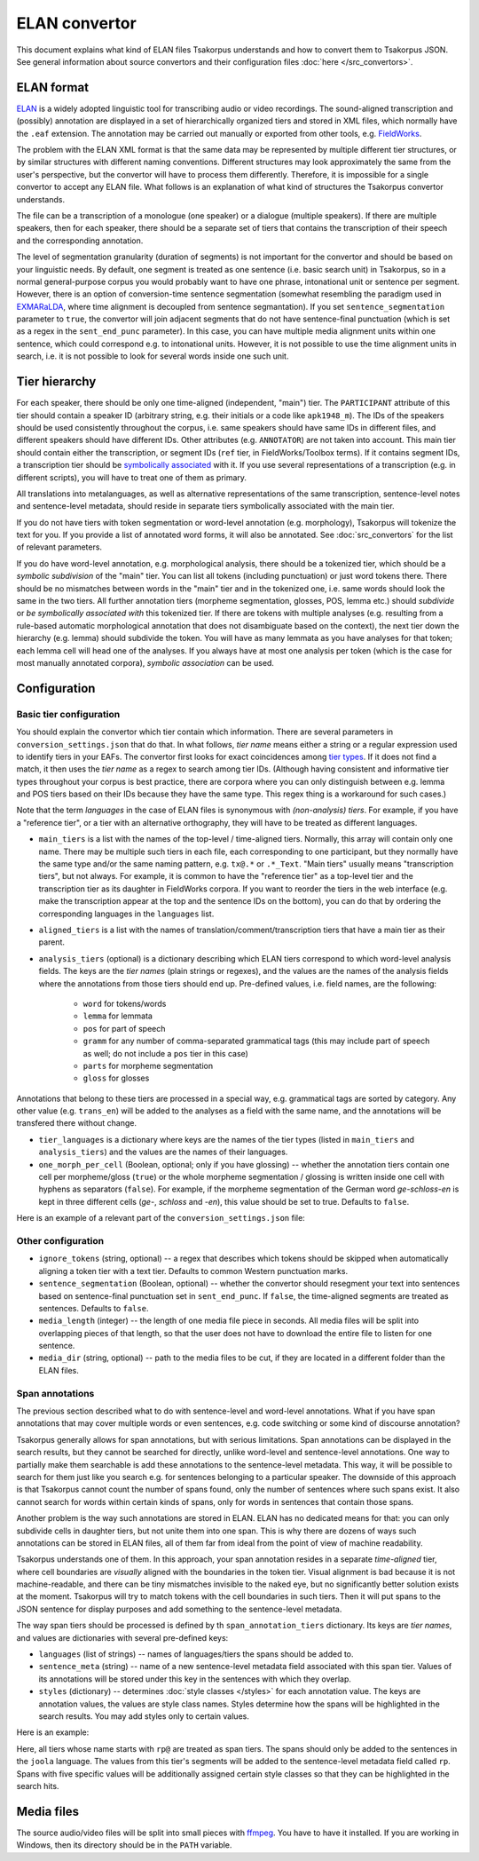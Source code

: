 ELAN convertor
==============

This document explains what kind of ELAN files Tsakorpus understands and how to convert them to Tsakorpus JSON. See general information about source convertors and their configuration files :doc:`here </src_convertors>`.

ELAN format
-----------

ELAN_ is a widely adopted linguistic tool for transcribing audio or video recordings. The sound-aligned transcription and (possibly) annotation are displayed in a set of hierarchically organized tiers and stored in XML files, which normally have the ``.eaf`` extension. The annotation may be carried out manually or exported from other tools, e.g. FieldWorks_.

.. _ELAN: https://tla.mpi.nl/tools/tla-tools/elan/
.. _FieldWorks: https://software.sil.org/fieldworks/

The problem with the ELAN XML format is that the same data may be represented by multiple different tier structures, or by similar structures with different naming conventions. Different structures may look approximately the same from the user's perspective, but the convertor will have to process them differently. Therefore, it is impossible for a single convertor to accept any ELAN file. What follows is an explanation of what kind of structures the Tsakorpus convertor understands.

The file can be a transcription of a monologue (one speaker) or a dialogue (multiple speakers). If there are multiple speakers, then for each speaker, there should be a separate set of tiers that contains the transcription of their speech and the corresponding annotation.

The level of segmentation granularity (duration of segments) is not important for the convertor and should be based on your linguistic needs. By default, one segment is treated as one sentence (i.e. basic search unit) in Tsakorpus, so in a normal general-purpose corpus you would probably want to have one phrase, intonational unit or sentence per segment. However, there is an option of conversion-time sentence segmentation (somewhat resembling the paradigm used in EXMARaLDA_, where time alignment is decoupled from sentence segmantation). If you set ``sentence_segmentation`` parameter to ``true``, the convertor will join adjacent segments that do not have sentence-final punctuation (which is set as a regex in the ``sent_end_punc`` parameter). In this case, you can have multiple media alignment units within one sentence, which could correspond e.g. to intonational units. However, it is not possible to use the time alignment units in search, i.e. it is not possible to look for several words inside one such unit.

.. _EXMARaLDA: https://exmaralda.org/en/

Tier hierarchy
--------------

For each speaker, there should be only one time-aligned (independent, "main") tier. The ``PARTICIPANT`` attribute of this tier should contain a speaker ID (arbitrary string, e.g. their initials or a code like ``apk1948_m``). The IDs of the speakers should be used consistently throughout the corpus, i.e. same speakers should have same IDs in different files, and different speakers should have different IDs. Other attributes (e.g. ``ANNOTATOR``) are not taken into account. This main tier should contain either the transcription, or segment IDs (``ref`` tier, in FieldWorks/Toolbox terms). If it contains segment IDs, a transcription tier should be `symbolically associated <https://www.mpi.nl/corpus/html/elan/ch02.html>`_ with it. If you use several representations of a transcription (e.g. in different scripts), you will have to treat one of them as primary.

All translations into metalanguages, as well as alternative representations of the same transcription, sentence-level notes and sentence-level metadata, should reside in separate tiers symbolically associated with the main tier.

If you do not have tiers with token segmentation or word-level annotation (e.g. morphology), Tsakorpus will tokenize the text for you. If you provide a list of annotated word forms, it will also be annotated. See :doc:`src_convertors` for the list of relevant parameters.

If you do have word-level annotation, e.g. morphological analysis, there should be a tokenized tier, which should be a *symbolic subdivision* of the "main" tier. You can list all tokens (including punctuation) or just word tokens there. There should be no mismatches between words in the "main" tier and in the tokenized one, i.e. same words should look the same in the two tiers. All further annotation tiers (morpheme segmentation, glosses, POS, lemma etc.) should *subdivide* or *be symbolically associated with* this tokenized tier. If there are tokens with multiple analyses (e.g. resulting from a rule-based automatic morphological annotation that does not disambiguate based on the context), the next tier down the hierarchy (e.g. lemma) should subdivide the token. You will have as many lemmata as you have analyses for that token; each lemma cell will head one of the analyses. If you always have at most one analysis per token (which is the case for most manually annotated corpora), *symbolic association* can be used.

Configuration
-------------

Basic tier configuration
~~~~~~~~~~~~~~~~~~~~~~~~

You should explain the convertor which tier contain which information. There are several parameters in ``conversion_settings.json`` that do that. In what follows, *tier name* means either a string or a regular expression used to identify tiers in your EAFs. The convertor first looks for exact coincidences among `tier types <https://www.mpi.nl/corpus/html/elan_ug/ch03.html>`_. If it does not find a match, it then uses the *tier name* as a regex to search among tier IDs. (Although having consistent and informative tier types throughout your corpus is best practice, there are corpora where you can only distinguish between e.g. lemma and POS tiers based on their IDs because they have the same type. This regex thing is a workaround for such cases.)

Note that the term *languages* in the case of ELAN files is synonymous with *(non-analysis) tiers*. For example, if you have a "reference tier", or a tier with an alternative orthography, they will have to be treated as different languages.
  
- ``main_tiers`` is a list with the names of the top-level / time-aligned tiers. Normally, this array will contain only one name. There may be multiple such tiers in each file, each corresponding to one participant, but they normally have the same type and/or the same naming pattern, e.g. ``tx@.*`` or ``.*_Text``. "Main tiers" usually means "transcription tiers", but not always. For example, it is common to have the "reference tier" as a top-level tier and the transcription tier as its daughter in FieldWorks corpora. If you want to reorder the tiers in the web interface (e.g. make the transcription appear at the top and the sentence IDs on the bottom), you can do that by ordering the corresponding languages in the ``languages`` list.

- ``aligned_tiers`` is a list with the names of translation/comment/transcription tiers that have a main tier as their parent.

- ``analysis_tiers`` (optional) is a dictionary describing which ELAN tiers correspond to which word-level analysis fields. The keys are the *tier names* (plain strings or regexes), and the values are the names of the analysis fields where the annotations from those tiers should end up. Pre-defined values, i.e. field names, are the following:
   
   - ``word`` for tokens/words
   - ``lemma`` for lemmata
   - ``pos`` for part of speech
   - ``gramm`` for any number of comma-separated grammatical tags (this may include part of speech as well; do not include a ``pos`` tier in this case)
   - ``parts`` for morpheme segmentation
   - ``gloss`` for glosses

Annotations that belong to these tiers are processed in a special way, e.g. grammatical tags are sorted by category. Any other value (e.g. ``trans_en``) will be added to the analyses as a field with the same name, and the annotations will be transfered there without change.

- ``tier_languages`` is a dictionary where keys are the names of the tier types (listed in ``main_tiers`` and ``analysis_tiers``) and the values are the names of their languages.

- ``one_morph_per_cell`` (Boolean, optional; only if you have glossing) -- whether the annotation tiers contain one cell per morpheme/gloss (``true``) or the whole morpheme segmentation / glossing is written inside one cell with hyphens as separators (``false``). For example, if the morpheme segmentation of the German word *ge-schloss-en* is kept in three different cells (*ge-*, *schloss* and *-en*), this value should be set to true. Defaults to ``false``.

Here is an example of a relevant part of the ``conversion_settings.json`` file:

.. code-block:: javascript
  :linenos:

  {
    // ...
    "languages": ["klingon", "english", "english_note", "ref"],
    "tier_languages": {
      "tx@.*": "klingon",
      "ft@.*": "english",
      "not@.*": "english_note",
      "ref@.*": "ref"
    },
    "main_tiers": ["ref@.*"],
    "aligned_tiers": ["tx@.*", "ft@.*", "not@.*"],
    "analysis_tiers": {
      "word@.*": "word",
      "ps@.*": "pos",
      "mb@.*": "parts",
      "ge@.*": "gloss"
    },
    "one_morph_per_cell": true,
    // ...
  }

Other configuration
~~~~~~~~~~~~~~~~~~~

- ``ignore_tokens`` (string, optional) -- a regex that describes which tokens should be skipped when automatically aligning a token tier with a text tier. Defaults to common Western punctuation marks.

- ``sentence_segmentation`` (Boolean, optional) -- whether the convertor should resegment your text into sentences based on sentence-final punctuation set in ``sent_end_punc``. If ``false``, the time-aligned segments are treated as sentences. Defaults to ``false``.

- ``media_length`` (integer) -- the length of one media file piece in seconds. All media files will be split into overlapping pieces of that length, so that the user does not have to download the entire file to listen for one sentence.

- ``media_dir`` (string, optional) -- path to the media files to be cut, if they are located in a different folder than the ELAN files.

Span annotations
~~~~~~~~~~~~~~~~

The previous section described what to do with sentence-level and word-level annotations. What if you have span annotations that may cover multiple words or even sentences, e.g. code switching or some kind of discourse annotation?

Tsakorpus generally allows for span annotations, but with serious limitations. Span annotations can be displayed in the search results, but they cannot be searched for directly, unlike word-level and sentence-level annotations. One way to partially make them searchable is add these annotations to the sentence-level metadata. This way, it will be possible to search for them just like you search e.g. for sentences belonging to a particular speaker. The downside of this approach is that Tsakorpus cannot count the number of spans found, only the number of sentences where such spans exist. It also cannot search for words within certain kinds of spans, only for words in sentences that contain those spans.

Another problem is the way such annotations are stored in ELAN. ELAN has no dedicated means for that: you can only subdivide cells in daughter tiers, but not unite them into one span. This is why there are dozens of ways such annotations can be stored in ELAN files, all of them far from ideal from the point of view of machine readability.

Tsakorpus understands one of them. In this approach, your span annotation resides in a separate *time-aligned* tier, where cell boundaries are *visually* aligned with the boundaries in the token tier. Visual alignment is bad because it is not machine-readable, and there can be tiny mismatches invisible to the naked eye, but no significantly better solution exists at the moment. Tsakorpus will try to match tokens with the cell boundaries in such tiers. Then it will put spans to the JSON sentence for display purposes and add something to the sentence-level metadata.

The way span tiers should be processed is defined by th ``span_annotation_tiers`` dictionary. Its keys are *tier names*, and values are dictionaries with several pre-defined keys:

- ``languages`` (list of strings) -- names of languages/tiers the spans should be added to.
- ``sentence_meta`` (string) -- name of a new sentence-level metadata field associated with this span tier. Values of its annotations will be stored under this key in the sentences with which they overlap.
- ``styles`` (dictionary) -- determines :doc:`style classes </styles>` for each annotation value. The keys are annotation values, the values are style class names. Styles determine how the spans will be highlighted in the search results. You may add styles only to certain values.

Here is an example:

.. code-block:: javascript
  :linenos:

  "span_annotation_tiers": {
    "rp@.*": {
      "languages": ["joola"],
      "sentence_meta": "rp",
      "styles": {
        "Discourse Report": "disc_rep",
        "Discourse Reporting Event": "disc_rep_event",
        "Quotative": "disc_rep_quotative",
        "Demonstrative": "disc_rep_demonstrative",
        "Other": "disc_rep_other"
      }
    }
  }

Here, all tiers whose name starts with ``rp@`` are treated as span tiers. The spans should only be added to the sentences in the ``joola`` language. The values from this tier's segments will be added to the sentence-level metadata field called ``rp``. Spans with five specific values will be additionally assigned certain style classes so that they can be highlighted in the search hits.

Media files
-----------

The source audio/video files will be split into small pieces with ffmpeg_. You have to have it installed. If you are working in Windows, then its directory should be in the ``PATH`` variable.

.. _ffmpeg: https://www.ffmpeg.org/

